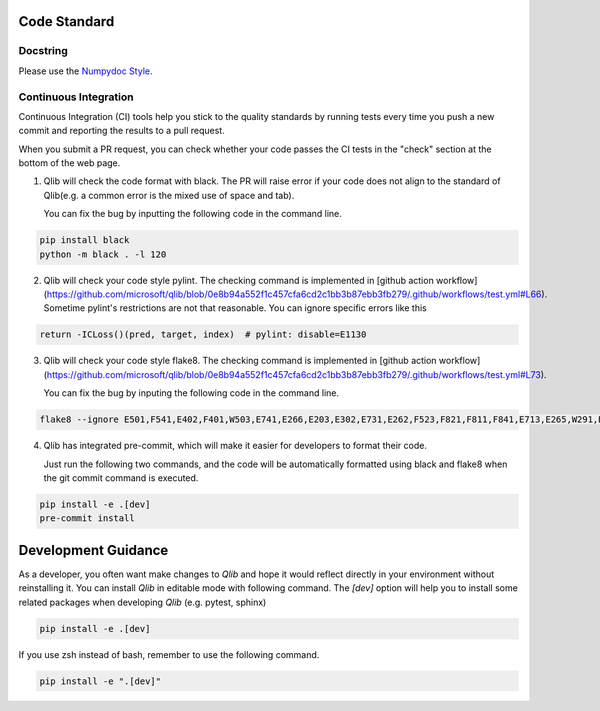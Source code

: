 .. _code_standard:

=============
Code Standard
=============

Docstring
=========
Please use the `Numpydoc Style <https://stackoverflow.com/a/24385103>`_.

Continuous Integration
======================
Continuous Integration (CI) tools help you stick to the quality standards by running tests every time you push a new commit and reporting the results to a pull request.

When you submit a PR request, you can check whether your code passes the CI tests in the "check" section at the bottom of the web page.

1. Qlib will check the code format with black. The PR will raise error if your code does not align to the standard of Qlib(e.g. a common error is the mixed use of space and tab).

   You can fix the bug by inputting the following code in the command line.

.. code-block:: bash

    pip install black
    python -m black . -l 120


2. Qlib will check your code style pylint. The checking command is implemented in [github action workflow](https://github.com/microsoft/qlib/blob/0e8b94a552f1c457cfa6cd2c1bb3b87ebb3fb279/.github/workflows/test.yml#L66).
   Sometime pylint's restrictions are not that reasonable. You can ignore specific errors like this

.. code-block:: python

    return -ICLoss()(pred, target, index)  # pylint: disable=E1130


3. Qlib will check your code style flake8. The checking command is implemented in [github action workflow](https://github.com/microsoft/qlib/blob/0e8b94a552f1c457cfa6cd2c1bb3b87ebb3fb279/.github/workflows/test.yml#L73).

   You can fix the bug by inputing the following code in the command line.

.. code-block:: bash

    flake8 --ignore E501,F541,E402,F401,W503,E741,E266,E203,E302,E731,E262,F523,F821,F811,F841,E713,E265,W291,E712,E722,W293 qlib


4. Qlib has integrated pre-commit, which will make it easier for developers to format their code.

   Just run the following two commands, and the code will be automatically formatted using black and flake8 when the git commit command is executed.

.. code-block:: bash

    pip install -e .[dev]
    pre-commit install


=================================
Development Guidance
=================================

As a developer, you often want make changes to `Qlib` and hope it would reflect directly in your environment without reinstalling it. You can install `Qlib` in editable mode with following command.
The `[dev]` option will help you to install some related packages when developing `Qlib` (e.g. pytest, sphinx)

.. code-block:: bash

    pip install -e .[dev]

If you use zsh instead of bash, remember to use the following command.

.. code-block:: bash

    pip install -e ".[dev]"
